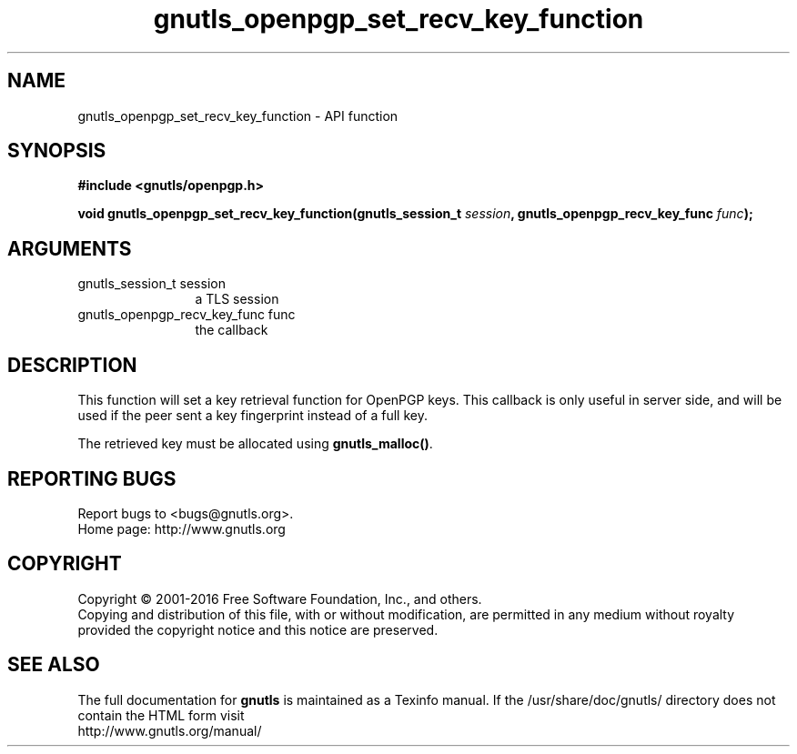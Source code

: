 .\" DO NOT MODIFY THIS FILE!  It was generated by gdoc.
.TH "gnutls_openpgp_set_recv_key_function" 3 "3.5.4" "gnutls" "gnutls"
.SH NAME
gnutls_openpgp_set_recv_key_function \- API function
.SH SYNOPSIS
.B #include <gnutls/openpgp.h>
.sp
.BI "void gnutls_openpgp_set_recv_key_function(gnutls_session_t " session ", gnutls_openpgp_recv_key_func " func ");"
.SH ARGUMENTS
.IP "gnutls_session_t session" 12
a TLS session
.IP "gnutls_openpgp_recv_key_func func" 12
the callback
.SH "DESCRIPTION"
This function will set a key retrieval function for OpenPGP keys. This
callback is only useful in server side, and will be used if the peer
sent a key fingerprint instead of a full key.

The retrieved key must be allocated using \fBgnutls_malloc()\fP.
.SH "REPORTING BUGS"
Report bugs to <bugs@gnutls.org>.
.br
Home page: http://www.gnutls.org

.SH COPYRIGHT
Copyright \(co 2001-2016 Free Software Foundation, Inc., and others.
.br
Copying and distribution of this file, with or without modification,
are permitted in any medium without royalty provided the copyright
notice and this notice are preserved.
.SH "SEE ALSO"
The full documentation for
.B gnutls
is maintained as a Texinfo manual.
If the /usr/share/doc/gnutls/
directory does not contain the HTML form visit
.B
.IP http://www.gnutls.org/manual/
.PP
